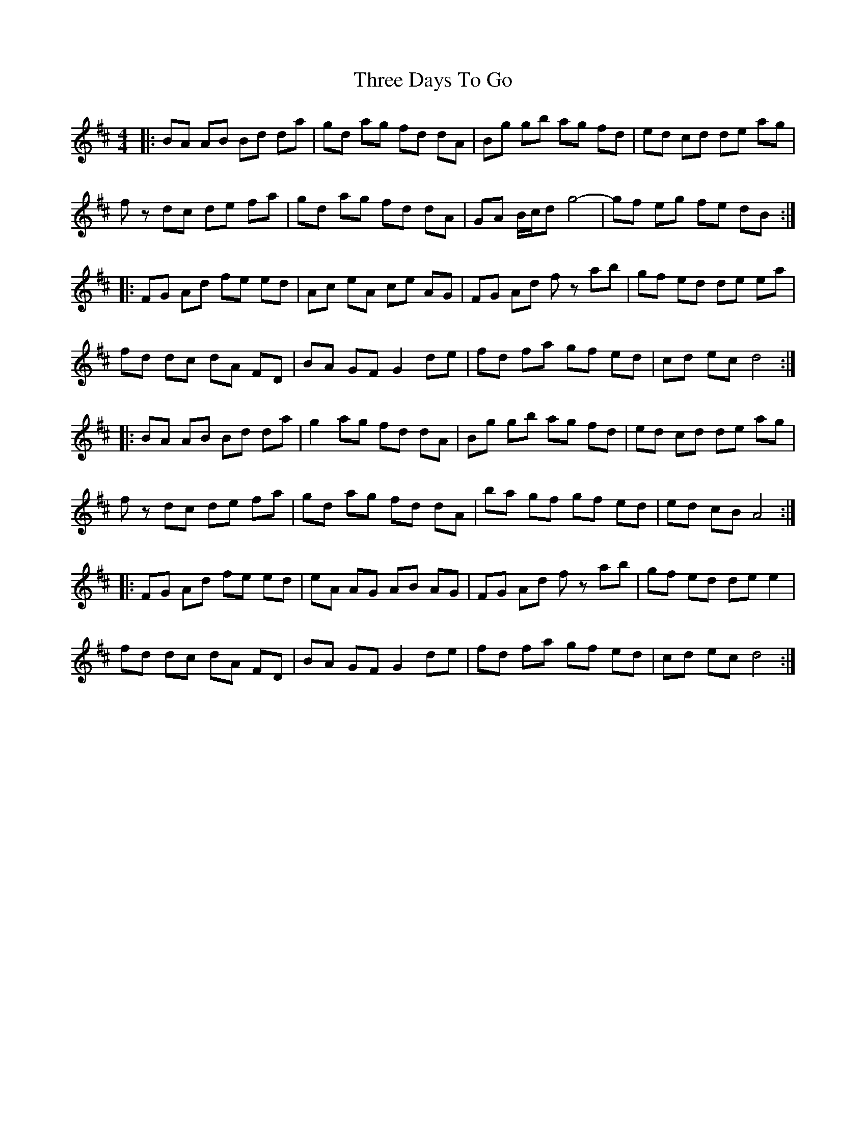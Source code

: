 X: 2
T: Three Days To Go
Z: Pen Luigi
S: https://thesession.org/tunes/9749#setting20103
R: reel
M: 4/4
L: 1/8
K: Amix
|:BA AB Bd da| gd ag fd dA|Bg gb ag fd |ed cd de ag|fz dc de fa| gd ag fd dA| GA B/2c/2d g4|-gf eg fe dB:||:FG Ad fe ed|Ac eA ce AG|FG Ad fz ab|gf ed de ea|fd dc dA FD|BA GF G2 de|fd fa gf ed|cd ec d4:||:BA AB Bd da| g2 ag fd dA|Bg gb ag fd |ed cd de ag|fz dc de fa| gd ag fd dA|ba gf gf ed| ed cB A4:||:FG Ad fe ed|eA AG AB AG|FG Ad fz ab|gf ed de e2|fd dc dA FD|BA GF G2 de|fd fa gf ed|cd ec d4:|
